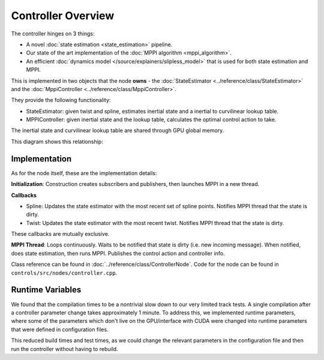====================
Controller Overview
====================

.. image /images/controller_implementation.*

The controller hinges on 3 things:

* A novel :doc:`state estimation <state_estimation>` pipeline.
* Our state of the art implementation of the :doc:`MPPI algorithm <mppi_algorithm>`.
* An efficient :doc:`dynamics model </source/explainers/slipless_model>` that is used for both state estimation and MPPI.

This is implemented in two objects that the node **owns** - the :doc:`StateEstimator <../reference/class/StateEstimator>` and the :doc:`MppiController <../reference/class/MppiController>`.

They provide the following functionality:

* StateEstimator: given twist and spline, estimates inertial state and a inertial to curvilinear lookup table.
* MPPIController: given inertial state and the lookup table, calculates the optimal control action to take.

The inertial state and curvilinear lookup table are shared through GPU global memory.

This diagram shows this relationship:

.. image:: /images/controller_interface.*

Implementation
--------------

As for the node itself, these are the implementation details:

**Initialization**: Construction creates subscribers and publishers, then launches MPPI in a new thread.

**Callbacks**

* Spline: Updates the state estimator with the most recent set of spline points. Notifies MPPI thread that the state is dirty.
* Twist: Updates the state estimator with the most recent twist. Notifies MPPI thread that the state is dirty.

These callbacks are mutually exclusive.

**MPPI Thread**: Loops continuously. Waits to be notified that state is dirty (i.e. new incoming message).
When notified, does state estimation, then runs MPPI. Publishes the control action and controller info.

Class reference can be found in :doc:`../reference/class/ControllerNode`.
Code for the node can be found in ``controls/src/nodes/controller.cpp``.

.. linear velocity from twist, yaw rate from steering wheel angle, better than time-syncing
  baked into model


.. The action is double buffered, to minimize the delay that MPPI will have on action publishing. The
    timer callback is parallel with any other callbacks, so while the consistency of the publishing isn't
    guaranteed, it won't be delayed by MPPI or state updates.
    add link to double buffering, inquire about consistency of publishing

Runtime Variables
-----------------

We found that the compilation times to be a nontrivial slow down to our very limited track tests.
A single compilation after a controller parameter change takes approximately 1 minute. To address this,
we implemented runtime parameters, where some of the parameters which don't live on the GPU/interface with
CUDA were changed into runtime parameters that were defined in configuration files.

This reduced build times and test times, as we could change the relevant parameters in the configuration file
and then run the controller without having to rebuild.